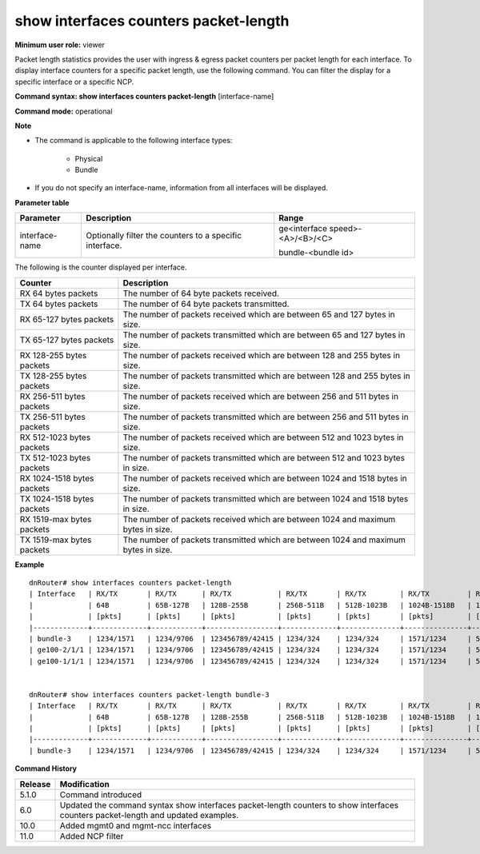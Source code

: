 show interfaces counters packet-length
--------------------------------------

**Minimum user role:** viewer

Packet length statistics provides the user with ingress & egress packet counters per packet length for each interface. To display interface counters for a specific packet length, use the following command. You can filter the display for a specific interface or a specific NCP.

**Command syntax: show interfaces counters packet-length** [interface-name]

**Command mode:** operational

**Note**

- The command is applicable to the following interface types:

	- Physical

	- Bundle

- If you do not specify an interface-name, information from all interfaces will be displayed.

**Parameter table**

+----------------+---------------------------------------------------------+----------------------------------+
| Parameter      | Description                                             | Range                            |
+================+=========================================================+==================================+
| interface-name | Optionally filter the counters to a specific interface. | ge<interface speed>-<A>/<B>/<C>  |
|                |                                                         |                                  |
|                |                                                         | bundle-<bundle id>               |
+----------------+---------------------------------------------------------+----------------------------------+

The following is the counter displayed per interface.

+----------------------------+-------------------------------------------------------------------------------------+
| Counter                    | Description                                                                         |
+============================+=====================================================================================+
| RX 64 bytes packets        | The number of 64 byte packets received.                                             |
+----------------------------+-------------------------------------------------------------------------------------+
| TX 64 bytes packets        | The number of 64 byte packets transmitted.                                          |
+----------------------------+-------------------------------------------------------------------------------------+
| RX 65-127 bytes packets    | The number of packets received which are between 65 and 127 bytes in size.          |
+----------------------------+-------------------------------------------------------------------------------------+
| TX 65-127 bytes packets    | The number of packets transmitted which are between 65 and 127 bytes in size.       |
+----------------------------+-------------------------------------------------------------------------------------+
| RX 128-255 bytes packets   | The number of packets received which are between 128 and 255 bytes in size.         |
+----------------------------+-------------------------------------------------------------------------------------+
| TX 128-255 bytes packets   | The number of packets transmitted which are between 128 and 255 bytes in size.      |
+----------------------------+-------------------------------------------------------------------------------------+
| RX 256-511 bytes packets   | The number of packets received which are between 256 and 511 bytes in size.         |
+----------------------------+-------------------------------------------------------------------------------------+
| TX 256-511 bytes packets   | The number of packets transmitted which are between 256 and 511 bytes in size.      |
+----------------------------+-------------------------------------------------------------------------------------+
| RX 512-1023 bytes packets  | The number of packets received which are between 512 and 1023 bytes in size.        |
+----------------------------+-------------------------------------------------------------------------------------+
| TX 512-1023 bytes packets  | The number of packets transmitted which are between 512 and 1023 bytes in size.     |
+----------------------------+-------------------------------------------------------------------------------------+
| RX 1024-1518 bytes packets | The number of packets received which are between 1024 and 1518 bytes in size.       |
+----------------------------+-------------------------------------------------------------------------------------+
| TX 1024-1518 bytes packets | The number of packets transmitted which are between 1024 and 1518 bytes in size.    |
+----------------------------+-------------------------------------------------------------------------------------+
| RX 1519-max bytes packets  | The number of packets received which are between 1024 and maximum bytes in size.    |
+----------------------------+-------------------------------------------------------------------------------------+
| TX 1519-max bytes packets  | The number of packets transmitted which are between 1024 and maximum bytes in size. |
+----------------------------+-------------------------------------------------------------------------------------+

**Example**
::

	dnRouter# show interfaces counters packet-length
	| Interface   | RX/TX       | RX/TX      | RX/TX           | RX/TX       | RX/TX        | RX/TX         | RX/TX         |
	|             | 64B         | 65B-127B   | 128B-255B       | 256B-511B   | 512B-1023B   | 1024B-1518B   | 1519B-max     |
	|             | [pkts]      | [pkts]     | [pkts]          | [pkts]      | [pkts]       | [pkts]        | [pkts]        |
	|-------------+-------------+------------+-----------------+-------------+--------------+---------------+---------------|
	| bundle-3    | 1234/1571   | 1234/9706  | 123456789/42415 | 1234/324    | 1234/324     | 1571/1234     | 527985/123094 |
	| ge100-2/1/1 | 1234/1571   | 1234/9706  | 123456789/42415 | 1234/324    | 1234/324     | 1571/1234     | 527985/123094 |
	| ge100-1/1/1 | 1234/1571   | 1234/9706  | 123456789/42415 | 1234/324    | 1234/324     | 1571/1234     | 527985/123094 |


	dnRouter# show interfaces counters packet-length bundle-3
	| Interface   | RX/TX       | RX/TX      | RX/TX           | RX/TX       | RX/TX        | RX/TX         | RX/TX         |
	|             | 64B         | 65B-127B   | 128B-255B       | 256B-511B   | 512B-1023B   | 1024B-1518B   | 1519B-max     |
	|             | [pkts]      | [pkts]     | [pkts]          | [pkts]      | [pkts]       | [pkts]        | [pkts]        |
	|-------------+-------------+------------+-----------------+-------------+--------------+---------------+---------------|
	| bundle-3    | 1234/1571   | 1234/9706  | 123456789/42415 | 1234/324    | 1234/324     | 1571/1234     | 527985/123094 |





.. **Help line:** show interfaces packet length counters

**Command History**

+---------+-----------------------------------------------------------------------------------------------------------------------------------+
| Release | Modification                                                                                                                      |
+=========+===================================================================================================================================+
| 5.1.0   | Command introduced                                                                                                                |
+---------+-----------------------------------------------------------------------------------------------------------------------------------+
| 6.0     | Updated the command syntax show interfaces packet-length counters to show interfaces counters packet-length and updated examples. |
+---------+-----------------------------------------------------------------------------------------------------------------------------------+
| 10.0    | Added mgmt0 and mgmt-ncc interfaces                                                                                               |
+---------+-----------------------------------------------------------------------------------------------------------------------------------+
| 11.0    | Added NCP filter                                                                                                                  |
+---------+-----------------------------------------------------------------------------------------------------------------------------------+